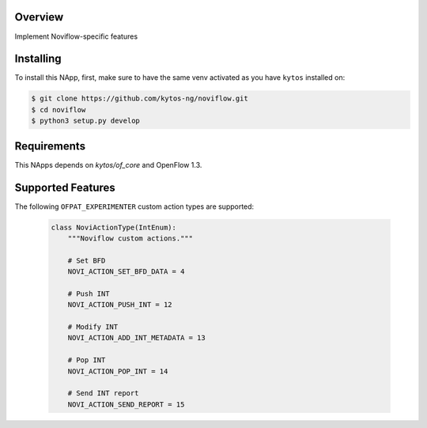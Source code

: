|Tag| |License| |Build| |Coverage| |Quality|

.. raw:: html

  <div align="center">
    <h1><code>amlight/noviflow</code></h1>

    <strong>NApp that implements Noviflow specific features </strong>
  </div>


Overview
========
Implement Noviflow-specific features

Installing
==========

To install this NApp, first, make sure to have the same venv activated as you have ``kytos`` installed on:

.. code:: shell

   $ git clone https://github.com/kytos-ng/noviflow.git
   $ cd noviflow
   $ python3 setup.py develop

Requirements
============

This NApps depends on `kytos/of_core` and OpenFlow 1.3.

Supported Features
==================

The following ``OFPAT_EXPERIMENTER`` custom action types are supported:

  .. code-block:: python

    class NoviActionType(IntEnum):
        """Noviflow custom actions."""

        # Set BFD
        NOVI_ACTION_SET_BFD_DATA = 4

        # Push INT
        NOVI_ACTION_PUSH_INT = 12

        # Modify INT
        NOVI_ACTION_ADD_INT_METADATA = 13

        # Pop INT
        NOVI_ACTION_POP_INT = 14

        # Send INT report
        NOVI_ACTION_SEND_REPORT = 15

.. TAGs

.. |Build| image:: https://scrutinizer-ci.com/g/kytos-ng/noviflow/badges/build.png?b=master
  :alt: Build status
.. |Coverage| image:: https://scrutinizer-ci.com/g/kytos-ng/noviflow/badges/coverage.png?b=master
  :alt: Code coverage
  :target: https://scrutinizer-ci.com/g/kytos-ng/noviflow/?branch=master
.. |Quality| image:: https://scrutinizer-ci.com/g/kytos-ng/noviflow/badges/quality-score.png?b=master
  :alt: Code-quality score
  :target: https://scrutinizer-ci.com/g/kytos-ng/noviflow/?branch=master
.. |Tag| image:: https://img.shields.io/github/tag/kytos-ng/noviflow.svg
   :target: https://github.com/kytos-ng/noviflow/tags
.. |License| image:: https://img.shields.io/github/license/kytos-ng/noviflow.svg
   :target: https://github.com/kytos-ng/noviflow/blob/master/LICENSE
